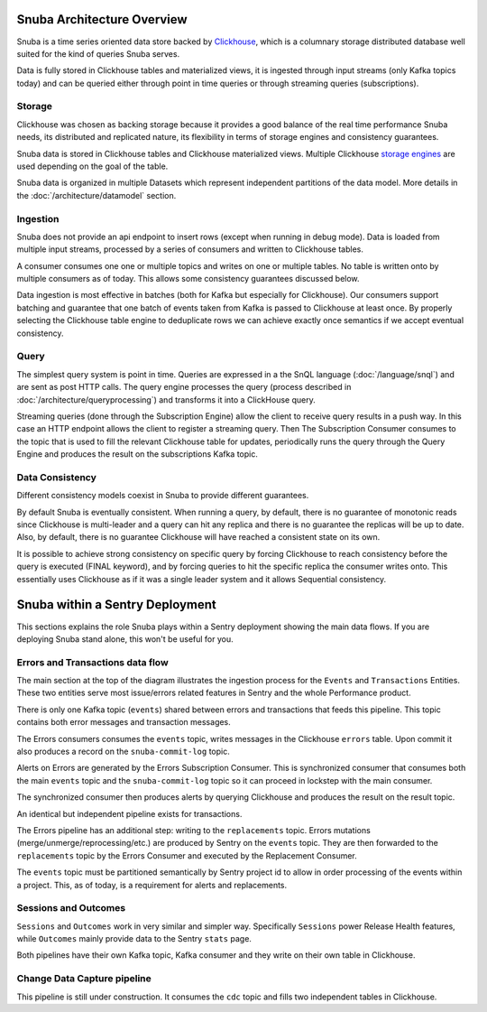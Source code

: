===========================
Snuba Architecture Overview
===========================

Snuba is a time series oriented data store backed by
`Clickhouse <https://clickhouse.tech/>`_, which is a columnary storage
distributed database well suited for the kind of queries Snuba serves.

Data is fully stored in Clickhouse tables and materialized views,
it is ingested through input streams (only Kafka topics today)
and can be queried either through point in time queries or through
streaming queries (subscriptions).

.. image:: /_static/architecture/overview.png

Storage
=======

Clickhouse was chosen as backing storage because it provides a good balance
of the real time performance Snuba needs, its distributed and replicated
nature, its flexibility in terms of storage engines and consistency guarantees.

Snuba data is stored in Clickhouse tables and Clickhouse materialized views.
Multiple Clickhouse `storage engines <https://clickhouse.tech/docs/en/engines/table-engines/>`_
are used depending on the goal of the table.

Snuba data is organized in multiple Datasets which represent independent
partitions of the data model. More details in the :doc:`/architecture/datamodel`
section.

Ingestion
=========

Snuba does not provide an api endpoint to insert rows (except when running
in debug mode). Data is loaded from multiple input streams, processed by
a series of consumers and written to Clickhouse tables.

A consumer consumes one one or multiple topics and writes on one or multiple
tables. No table is written onto by multiple consumers as of today. This
allows some consistency guarantees discussed below.

Data ingestion is most effective in batches (both for Kafka but especially
for Clickhouse). Our consumers support batching and guarantee that one batch
of events taken from Kafka is passed to Clickhouse at least once. By properly
selecting the Clickhouse table engine to deduplicate rows we can achieve
exactly once semantics if we accept eventual consistency.

Query
=====

The simplest query system is point in time. Queries are expressed in a
the SnQL language (:doc:`/language/snql`) and are sent as post HTTP calls.
The query engine processes the query (process described in
:doc:`/architecture/queryprocessing`) and transforms it into a ClickHouse
query.

Streaming queries (done through the Subscription Engine) allow the client
to receive query results in a push way. In this case an HTTP endpoint allows
the client to register a streaming query. Then The Subscription Consumer consumes
to the topic that is used to fill the relevant Clickhouse table for updates,
periodically runs the query through the Query Engine and produces the result
on the subscriptions Kafka topic.

Data Consistency
================

Different consistency models coexist in Snuba to provide different guarantees.

By default Snuba is eventually consistent. When running a query, by default,
there is no guarantee of monotonic reads since Clickhouse is multi-leader
and a query can hit any replica and there is no guarantee the replicas will
be up to date. Also, by default, there is no guarantee Clickhouse will have
reached a consistent state on its own.

It is possible to achieve strong consistency on specific query by forcing
Clickhouse to reach consistency before the query is executed (FINAL keyword),
and by forcing queries to hit the specific replica the consumer writes onto.
This essentially uses Clickhouse as if it was a single leader system and it
allows Sequential consistency.

================================
Snuba within a Sentry Deployment
================================

This sections explains the role Snuba plays within a Sentry deployment showing
the main data flows. If you are deploying Snuba stand alone, this won't be
useful for you.

.. image:: /_static/architecture/snuba_deployment.png

Errors and Transactions data flow
=================================

The main section at the top of the diagram illustrates the ingestion process
for the ``Events`` and ``Transactions`` Entities. These two entities serve
most issue/errors related features in Sentry and the whole Performance
product.

There is only one Kafka topic (``events``) shared between errors and transactions
that feeds this pipeline. This topic contains both error messages and transaction
messages.

The Errors consumers consumes the ``events`` topic, writes messages in the Clickhouse
``errors`` table. Upon commit it also produces a record on the ``snuba-commit-log``
topic.

Alerts on Errors are generated by the Errors Subscription Consumer. This is synchronized
consumer that consumes both the main ``events`` topic and the ``snuba-commit-log`` topic
so it can proceed in lockstep with the main consumer.

The synchronized consumer then produces alerts by querying Clickhouse and produces
the result on the result topic.

An identical but independent pipeline exists for transactions.

The Errors pipeline has an additional step: writing to the ``replacements`` topic.
Errors mutations (merge/unmerge/reprocessing/etc.) are produced by Sentry on the
``events`` topic. They are then forwarded to the ``replacements`` topic by the
Errors Consumer and executed by the Replacement Consumer.

The ``events`` topic must be partitioned semantically by Sentry project id to
allow in order processing of the events within a project. This, as of today, is a
requirement for alerts and replacements.

Sessions and Outcomes
=====================

``Sessions`` and ``Outcomes`` work in very similar and simpler way. Specifically
``Sessions`` power Release Health features, while ``Outcomes`` mainly provide
data to the Sentry ``stats`` page.

Both pipelines have their own Kafka topic, Kafka consumer and they write on their
own table in Clickhouse.

Change Data Capture pipeline
============================

This pipeline is still under construction. It consumes the ``cdc`` topic and fills
two independent tables in Clickhouse.

